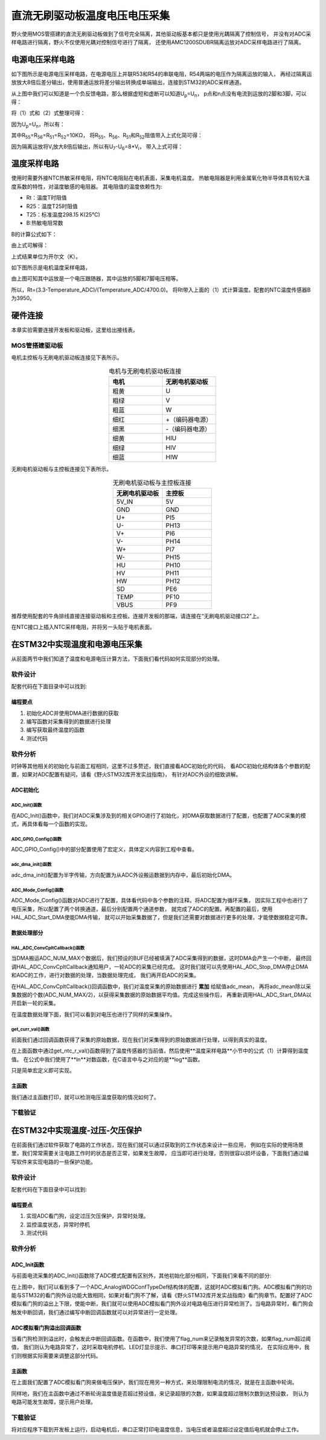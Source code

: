 .. vim: syntax=rst

直流无刷驱动板温度电压电压采集
==========================================

野火使用MOS管搭建的直流无刷驱动板做到了信号完全隔离，其他驱动板基本都只是使用光耦隔离了控制信号，
并没有对ADC采样电路进行隔离，野火不仅使用光耦对控制信号进行了隔离，
还使用AMC1200SDUBR隔离运放对ADC采样电路进行了隔离。

电源电压采样电路
------------------------------------------

如下图所示是电源电压采样电路，在电源电压上并联R53和R54的串联电阻，R54两端的电压作为隔离运放的输入，
再经过隔离运放放大8倍后差分输出，使用普通运放将差分输出转换成单端输出，连接到STM32的ADC采样通道。

.. image:: ../media/无刷电源电压采集.png
   :align: center
   :alt: 电源电压采样电路
   :name: 电源电压采样电路

从上图中我们可以知道是一个负反馈电路，那么根据虚短和虚断可以知道U\ :sub:`p`\=U\ :sub:`n`\，
p点和n点没有电流到运放的2脚和3脚，可以得：

.. image:: ../media/无刷电机驱动运放公式1和2.png
   :align: center
   :alt: 差分转单端输出

将（1）式和（2）式整理可得：

.. image:: ../media/无刷电机驱动运放公式3和4.png
   :align: center
   :alt: 差分转单端输出整理

因为U\ :sub:`p`\=U\ :sub:`n`\，所以有：

.. image:: ../media/无刷电机驱动运放公式合并.png
   :align: center
   :alt: 差分转单端输出合并

其中R\ :sub:`55`\=R\ :sub:`56`\=R\ :sub:`51`\=R\ :sub:`52`\=10KΩ，
将R\ :sub:`55`\、R\ :sub:`56`\、R\ :sub:`51`\和R\ :sub:`52`\阻值带入上式化简可得：

.. image:: ../media/无刷电机驱动运放公式化简.png
   :align: center
   :alt: 差分转单端输出化简

因为隔离运放将V\ :sub:`i`\放大8倍后输出，所以有U\ :sub:`7`\-U\ :sub:`6`\=8*V\ :sub:`i`\，
带入上式可得：

.. image:: ../media/无刷电机驱动运放公式结果.png
   :align: center
   :alt: 差分转单端输出结果
   :name: 差分转单端输出结果

温度采样电路
------------------------------------------

使用时需要外接NTC热敏采样电阻，将NTC电阻贴在电机表面，采集电机温度。
热敏电阻器是利用金属氧化物半导体具有较大温度系数的特性，对温度敏感的电阻器。
其电阻值的温度依赖性为:

.. code-block::
   :caption: 电阻值的温度依赖性
   :linenos:

   Rt=R25 exp[B(1/T-1/T25)]

- Rt：温度T时阻值
- R25：温度T25时阻值
- T25：标准温度298.15 K(25℃)
- B:热敏电阻常数

B的计算公式如下：

.. code-block::
   :caption: B值计算公式
   :linenos:

   B=ln(Rt/R25)/(1/T-1/T25)

由上式可解得：

.. code-block::
   :caption: 温度计算公式
   :linenos:

   T=B*R25/(B+T25*ln(Rt/R25))    （1）

上式结果单位为开尔文（K）。

如下图所示是电机温度采样电路，

.. image:: ../media/无刷电机驱动温度采集.png
   :align: center
   :alt: 无刷电机驱动温度采集电路图

由上图可知其中运放是一个电压跟随器，其中运放的5脚和7脚电压相等。

所以，Rt=(3.3-Temperature_ADC)/(Temperature_ADC/4700.0)。
将Rt带入上面的（1）式计算温度。配套的NTC温度传感器B为3950。

硬件连接
--------------

本章实验需要连接开发板和驱动板，这里给出接线表。

MOS管搭建驱动板
^^^^^^^^^^^^^^^^^^^^^^^^^^^^^^^^^

电机主控板与无刷电机驱动板连接见下表所示。

.. list-table:: 电机与无刷电机驱动板连接
    :widths: 20 20
    :header-rows: 1
    :align: center

    * - 电机
      - 无刷电机驱动板
    * - 粗黄
      - U
    * - 粗绿
      - V
    * - 粗蓝
      - W
    * - 细红
      - +（编码器电源）
    * - 细黑
      - -（编码器电源）
    * - 细黄
      - HIU
    * - 细绿
      - HIV
    * - 细蓝
      - HIW

无刷电机驱动板与主控板连接见下表所示。

.. list-table:: 无刷电机驱动板与主控板连接
    :widths: 20 20
    :header-rows: 1
    :align: center

    * - 无刷电机驱动板
      - 主控板
    * - 5V_IN
      - 5V
    * - GND
      - GND
    * - U+
      - PI5
    * - U-
      - PH13
    * - V+
      - PI6
    * - V-
      - PH14
    * - W+
      - PI7
    * - W-
      - PH15
    * - HU
      - PH10
    * - HV
      - PH11
    * - HW
      - PH12
    * - SD
      - PE6
    * - TEMP
      - PF10
    * - VBUS
      - PF9

推荐使用配套的牛角排线直接连接驱动板和主控板。连接开发板的那端，请连接在“无刷电机驱动接口2”上。

在NTC接口上插入NTC采样电阻，并将另一头贴于电机表面。

在STM32中实现温度和电源电压采集
------------------------------------------

从前面两节中我们知道了温度和电源电压计算方法，下面我们看代码如何实现部分的处理。

软件设计
^^^^^^^^^^^^^^^^^^^^^
配套代码在下面目录中可以找到:

.. code-block::
   :caption: 代码目录
   :linenos:

   \base_code\basis_part\F407\直流无刷电机-温度-电源电压读取

编程要点
"""""""""""""""""

(1) 初始化ADC并使用DMA进行数据的获取
(2) 编写函数对采集得到的数据进行处理
(3) 编写获取最终温度的函数
(4) 测试代码

软件分析
^^^^^^^^^^^^^^^^^^^^^

时钟等其他相关的初始化与前面工程相同，这里不过多赘述，我们直接看ADC初始化的代码，
看ADC初始化结构体各个参数的配置，如果对ADC配置有疑问，请看《野火STM32库开发实战指南》，
有针对ADC外设的细致讲解。

ADC初始化
"""""""""""""""""""""""""""

ADC_Init()函数
*****************

.. code-block:: c
   :name: ADC_Init(void)
   :caption: ADC_Init()函数
   :linenos:

   /**
   * @brief  ADC 采集初始化
   * @param  无
   * @retval 无
   */
   void ADC_Init(void)
   {
      ADC_GPIO_Config();
      adc_dma_init();
      ADC_Mode_Config();
   }

在ADC_Init()函数中，我们对ADC采集涉及到的相关GPIO进行了初始化，对DMA获取数据进行了配置，也配置了ADC采集的模式，再具体看每一个函数的实现。

ADC_GPIO_Config()函数
**********************************

.. code-block:: c
   :name: ADC_GPIO_Config(void)
   :caption: ADC_GPIO_Config()函数
   :linenos:

   /**
   * @brief  ADC 通道引脚初始化
   * @param  无
   * @retval 无
   */
   static void ADC_GPIO_Config(void)
   {
      GPIO_InitTypeDef GPIO_InitStructure;
      // 使能 GPIO 时钟
      TEMP_ADC_GPIO_CLK_ENABLE();
      VBUS_GPIO_CLK_ENABLE();
      // 配置 IO
      GPIO_InitStructure.Pin = TEMP_ADC_GPIO_PIN;
      GPIO_InitStructure.Mode = GPIO_MODE_ANALOG;	    
      GPIO_InitStructure.Pull = GPIO_NOPULL ; //不上拉不下拉
      HAL_GPIO_Init(TEMP_ADC_GPIO_PORT, &GPIO_InitStructure);	

      GPIO_InitStructure.Pin = VBUS_GPIO_PIN;
      HAL_GPIO_Init(VBUS_GPIO_PORT, &GPIO_InitStructure);	
   }

ADC_GPIO_Config()中的部分配置使用了宏定义，具体定义内容到工程中查看。

adc_dma_init()函数
**********************************

.. code-block:: c
   :name: adc_dma_init(void)
   :caption: adc_dma_init()函数
   :linenos:

   void adc_dma_init(void)
   {
      // ------------------DMA Init 结构体参数 初始化--------------------------
      // ADC1使用DMA2，数据流0，通道0，这个是手册固定死的
      // 开启DMA时钟
      CURR_ADC_DMA_CLK_ENABLE();
      // 数据传输通道
      DMA_Init_Handle.Instance = CURR_ADC_DMA_STREAM;
      // 数据传输方向为外设到存储器	
      DMA_Init_Handle.Init.Direction = DMA_PERIPH_TO_MEMORY;
      // 外设寄存器只有一个，地址不用递增
      DMA_Init_Handle.Init.PeriphInc = DMA_PINC_DISABLE;
      // 存储器地址固定
      DMA_Init_Handle.Init.MemInc = DMA_MINC_ENABLE;
      // 外设数据大小为半字，即两个字节
      DMA_Init_Handle.Init.PeriphDataAlignment = DMA_PDATAALIGN_HALFWORD;
      //	存储器数据大小也为半字，跟外设数据大小相同
      DMA_Init_Handle.Init.MemDataAlignment = DMA_MDATAALIGN_HALFWORD;	
      // 循环传输模式
      DMA_Init_Handle.Init.Mode = DMA_CIRCULAR;
      // DMA 传输通道优先级为高，当使用一个DMA通道时，优先级设置不影响
      DMA_Init_Handle.Init.Priority = DMA_PRIORITY_HIGH;
      // 禁止DMA FIFO	，使用直连模式
      DMA_Init_Handle.Init.FIFOMode = DMA_FIFOMODE_DISABLE;  
      // FIFO 大小，FIFO模式禁止时，这个不用配置
      DMA_Init_Handle.Init.FIFOThreshold = DMA_FIFO_THRESHOLD_HALFFULL;
      DMA_Init_Handle.Init.MemBurst = DMA_MBURST_SINGLE;
      DMA_Init_Handle.Init.PeriphBurst = DMA_PBURST_SINGLE;  
      // 选择 DMA 通道，通道存在于流中
      DMA_Init_Handle.Init.Channel = CURR_ADC_DMA_CHANNEL; 
      //初始化DMA流，流相当于一个大的管道，管道里面有很多通道
      HAL_DMA_Init(&DMA_Init_Handle); 

      __HAL_LINKDMA(&ADC_Handle,DMA_Handle,DMA_Init_Handle);
   }

adc_dma_init()配置为半字传输，方向配置为从ADC外设搬运数据到内存中，最后初始化DMA。

ADC_Mode_Config()函数
**********************************

.. code-block:: c
   :name: ADC_Mode_Config(void)
   :caption: ADC_Mode_Config()函数
   :linenos:

   /**
   * @brief  ADC 和 DMA 初始化
   * @param  无
   * @retval 无
   */
   static void ADC_Mode_Config(void)
   {
      // 开启ADC时钟
      TEMP_ADC_CLK_ENABLE();
      // -------------------ADC Init 结构体 参数 初始化------------------------
      // ADC1
      ADC_Handle.Instance = TEMP_ADC;
      // 时钟为fpclk 4分频	
      ADC_Handle.Init.ClockPrescaler = ADC_CLOCKPRESCALER_PCLK_DIV4;
      // ADC 分辨率
      ADC_Handle.Init.Resolution = ADC_RESOLUTION_12B;
      // 禁止扫描模式，多通道采集才需要	
      ADC_Handle.Init.ScanConvMode = ENABLE; 
      // 连续转换	
      ADC_Handle.Init.ContinuousConvMode = ENABLE;
      // 非连续转换	
      ADC_Handle.Init.DiscontinuousConvMode = DISABLE;
      // 非连续转换个数
      ADC_Handle.Init.NbrOfDiscConversion   = 0;
      //禁止外部边沿触发    
      ADC_Handle.Init.ExternalTrigConvEdge = ADC_EXTERNALTRIGCONVEDGE_NONE;
      //使用软件触发
      ADC_Handle.Init.ExternalTrigConv = ADC_SOFTWARE_START;
      //数据右对齐	
      ADC_Handle.Init.DataAlign = ADC_DATAALIGN_RIGHT;
      //转换通道 2个
      ADC_Handle.Init.NbrOfConversion = 2;
      //使能连续转换请求
      ADC_Handle.Init.DMAContinuousRequests = ENABLE;
      //转换完成标志
      ADC_Handle.Init.EOCSelection          = ADC_EOC_SINGLE_CONV;    
      // 初始化ADC	                          
      HAL_ADC_Init(&ADC_Handle);
      
      //---------------------------------------------------------------------------
      ADC_ChannelConfTypeDef ADC_Config;
      
      ADC_Config.Channel      = TEMP_ADC_CHANNEL;
      ADC_Config.Rank         = 1;
      // 采样时间间隔	
      ADC_Config.SamplingTime = ADC_SAMPLETIME_3CYCLES;
      ADC_Config.Offset       = 0;
      // 配置 ADC 通道转换顺序为1，第一个转换，采样时间为3个时钟周期
      HAL_ADC_ConfigChannel(&ADC_Handle, &ADC_Config);
      
      /** Configure for the selected ADC regular channel its corresponding rank in the sequencer and its sample time. 
      */
      ADC_Config.Channel = VBUS_ADC_CHANNEL;
      ADC_Config.Rank = 2;
      // 采样时间间隔	
      ADC_Config.SamplingTime = ADC_SAMPLETIME_3CYCLES;
      ADC_Config.Offset       = 0;
      if (HAL_ADC_ConfigChannel(&ADC_Handle, &ADC_Config) != HAL_OK)
      {
         while(1);
      }
      
      // 外设中断优先级配置和使能中断配置
      HAL_NVIC_SetPriority(ADC_DMA_IRQ, 1, 1);
      HAL_NVIC_EnableIRQ(ADC_DMA_IRQ);

      HAL_ADC_Start_DMA(&ADC_Handle, (uint32_t*)&adc_buff, ADC_NUM_MAX);
   }

ADC_Mode_Config()函数对ADC进行了配置，具体看代码中各个参数的注释。将ADC配置为循环采集，
因实际工程中也进行了电压采集，所以配置了两个转换通道，最后分别配置两个通道参数，
就完成了ADC的配置。再配置的最后，使用HAL_ADC_Start_DMA使能DMA传输，
就可以开始采集数据了，但是我们还需要对数据进行更多的处理，才能使数据稳定可靠。

数据处理部分
"""""""""""""""""

HAL_ADC_ConvCpltCallback()函数
********************************

.. code-block:: c
   :name: HAL_ADC_ConvCpltCallback
   :caption: HAL_ADC_ConvCpltCallback()函数
   :linenos:

   /**
   * @brief  常规转换在非阻塞模式下完成回调
   * @param  hadc: ADC  句柄.
   * @retval 无
   */
   void HAL_ADC_ConvCpltCallback(ADC_HandleTypeDef* hadc)
   {
      int32_t adc_mean = 0;

      HAL_ADC_Stop_DMA(hadc);       // 停止 ADC 采样，处理完一次数据在继续采样
      
      /* 计算温度通道采样的平均值 */
      for(uint32_t count = 0; count < ADC_NUM_MAX; count+=2)
      {
         adc_mean += (int32_t)adc_buff[count];
      }
      
      adc_mean_t = adc_mean / (ADC_NUM_MAX / 2);    // 保存平均值
      
      #if 1
      
      adc_mean = 0;
      
      /* 计算电压通道采样的平均值 */
      for(uint32_t count = 1; count < ADC_NUM_MAX; count+=2)
      {
         adc_mean += (int32_t)adc_buff[count];
      }
      
      vbus_adc_mean = adc_mean / (ADC_NUM_MAX / 2);    // 保存平均值
      
      #else
      vbus_adc_mean = adc_buff[1];
      #endif
      
      HAL_ADC_Start_DMA(&ADC_Handle, (uint32_t*)&adc_buff, ADC_NUM_MAX);    // 开始 ADC 采样
   }

当DMA搬运ADC_NUM_MAX个数据后，我们预设的BUF已经被填满了ADC采集得到的数据，这时DMA会产生一个中断，
最终回调HAL_ADC_ConvCpltCallback通知用户，一轮ADC的采集已经完成。
这时我们就可以先使用HAL_ADC_Stop_DMA停止DMA和ADC的工作，进行对数据的处理，当数据处理完成，
我们再开启ADC的采集。

在HAL_ADC_ConvCpltCallback()回调函数中，我们对温度采集的原始数据进行 **累加** 给赋值adc_mean，
再将adc_mean除以采集数据的个数(ADC_NUM_MAX/2)，以获得采集数据的原始数据平均值。完成这些操作后，
再重新调用HAL_ADC_Start_DMA以开启新一轮的采集。

在温度数据处理下面，我们可以看到对电压也进行了同样的采集操作。

get_curr_val()函数
********************************

前面我们通过回调函数获得了采集的原始数据，现在我们对采集得到的原始数据进行处理，以得到真实的温度。

.. code-block:: c
   :name: get_curr_val
   :caption: get_curr_val()函数
   :linenos:

   /**
   * @brief  获取温度传感器的温度
   * @param  无
   * @retval 转换得到的温度，单位：（℃）
   */
   float get_ntc_t_val(void)
   {
      float t = 0;             // 测量温度
      float Rt = 0;            // 测量电阻
      float Ka = 273.15;       // 0℃ 时对应的温度（开尔文）
      float R25 = 10000.0;     // 25℃ 电阻值
      float T25 = Ka + 25;     // 25℃ 时对应的温度（开尔文）
      float B = 3950.0;        /* B-常数：B = ln(R25 / Rt) / (1 / T – 1 / T25)，
                                 其中 T = 25 + 273.15 */

      Rt = get_ntc_r_val();    // 获取当前电阻值

      t = B * T25 / (B + log(Rt / R25) * T25) - Ka ;    // 使用公式计算

      return t;
   }

在上面函数中通过get_ntc_r_val()函数得到了温度传感器的当前值，然后使用**温度采样电路**小节中的公式（1）计算得到温度值。
在公式中我们使用了**ln**对数函数，在C语言中与之对应的是**log**函数。

.. code-block:: c
   :name: GET_ADC_VDC_VAL
   :caption: GET_ADC_VDC_VAL()函数
   :linenos:

   #define VREF                            3.3f     // 参考电压，理论上是3.3，可通过实际测量得3.258
   #define GET_ADC_VDC_VAL(val)            ((float)val/(float)4096.0*VREF)          // 得到电压值

只是简单宏定义即可实现。

主函数
"""""""""""""""""

.. code-block:: c
   :name: main
   :caption: main()函数
   :linenos:

   /**
   * @brief  主函数
   * @param  无
   * @retval 无
   */
   int main(void) 
   {
      __IO uint16_t ChannelPulse = PWM_MAX_PERIOD_COUNT/10;
      uint8_t i = 0;
      uint8_t flag = 0;
      
      /* 初始化系统时钟为168MHz */
      SystemClock_Config();
      
      /* HAL 初始化 */
      HAL_Init();
   
      /* 初始化按键GPIO */
      Key_GPIO_Config();
      
      /* LED 灯初始化 */
      LED_GPIO_Config();
      
      /* 调试串口初始化 */
      DEBUG_USART_Config();
      
      /* ADC 初始化 */
      ADC_Init();
      
      printf("野火直流无刷电机按键控制例程\r\n");

      /* 电机初始化 */
      bldcm_init();
         
      while(1)
      {
         /* 扫描KEY1 */
         if( Key_Scan(KEY1_GPIO_PORT, KEY1_PIN) == KEY_ON)
         {
            /* 使能电机 */
            set_bldcm_speed(ChannelPulse);
            set_bldcm_enable();
         }
         
         /* 扫描KEY2 */
         if( Key_Scan(KEY2_GPIO_PORT, KEY2_PIN) == KEY_ON)
         {
            /* 停止电机 */
            set_bldcm_disable();
         }
         
         /* 扫描KEY3 */
         if( Key_Scan(KEY3_GPIO_PORT, KEY3_PIN) == KEY_ON)
         {
            /* 增大占空比 */
            ChannelPulse += PWM_MAX_PERIOD_COUNT/10;
            
            if(ChannelPulse > PWM_MAX_PERIOD_COUNT)
            ChannelPulse = PWM_MAX_PERIOD_COUNT;
            
            set_bldcm_speed(ChannelPulse);
         }
         
         /* 扫描KEY4 */
         if( Key_Scan(KEY4_GPIO_PORT, KEY4_PIN) == KEY_ON)
         {
            if(ChannelPulse < PWM_MAX_PERIOD_COUNT/10)
            ChannelPulse = 0;
            else
            ChannelPulse -= PWM_MAX_PERIOD_COUNT/10;

            set_bldcm_speed(ChannelPulse);
         }
         
         /* 扫描KEY4 */
         if( Key_Scan(KEY5_GPIO_PORT, KEY5_PIN) == KEY_ON)
         {
            /* 转换方向 */
            set_bldcm_direction( (++i % 2) ? MOTOR_FWD : MOTOR_REV);
         }
         
         if (HAL_GetTick()%50 == 0 && flag == 0)    // 每50毫秒读取一次温度、电压
         {
            flag = 1;

            printf("电源电压=%0.1fV, NTC=%0.0fΩ, T=%0.1f℃.\r\n", 
                  get_vbus_val(), get_ntc_r_val(), get_ntc_t_val());
         }
         else if (HAL_GetTick()%50 != 0 && flag == 1)
         {
            flag = 0;
         }
      }
   }

我们通过主函数打印，就可以检测电压温度获取的情况如何了。

下载验证
^^^^^^^^^^^^^^^^^^^^^

.. image:: ../media/直流无刷电机温度电源电压读取实验.png
   :align: center
   :alt: 直流无刷电机温度电源电压读取实验
   :name: 直流无刷电机温度电源电压读取实验

在STM32中实现温度-过压-欠压保护
------------------------------------------

在前面我们通过软件获取了电路的工作状态，现在我们就可以通过获取到的工作状态来设计一些应用，
例如在实际的使用场景里，我们常常需要关注电路工作时的状态是否正常，如果发生故障，
应当即可进行处理，否则很容以损坏设备，下面我们通过编写软件来实现电路的一些保护功能。

软件设计
^^^^^^^^^^^^^^^^^^^^^

配套代码在下面目录中可以找到:

.. code-block::
   :caption: 代码目录
   :linenos:

   base_code\basis_part\F407\直流无刷电机-温度电压保护


编程要点
"""""""""""""""""

(1) 实现ADC看门狗，设定过压欠压保护，异常时处理。
(2) 监控温度状态，异常时停机
(3) 测试代码

软件分析
^^^^^^^^^^^^^^^^^^^^^

ADC_Init函数
"""""""""""""""""

与前面电流采集的ADC_Init()函数除了ADC模式配置有区别外，其他初始化部分相同，下面我们来看不同的部分:

.. code-block:: c
   :name: 欠压ADC_Mode_Config
   :caption: 欠压ADC_Mode_Config
   :linenos:

   /**
   * @brief  ADC 和 DMA 初始化
   * @param  无
   * @retval 无
   */
   static void ADC_Mode_Config(void)
   {
      /*************************************************************************/
      /********************************前面代码部分相同,省略********************************/
      /*************************************************************************/
      /** Configure the analog watchdog 
      */
      ADC_AnalogWDGConfTypeDef AnalogWDGConfig = {0};
      
      AnalogWDGConfig.WatchdogMode = ADC_ANALOGWATCHDOG_SINGLE_REG;
      AnalogWDGConfig.HighThreshold = VBUS_HEX_MAX;
      AnalogWDGConfig.LowThreshold = VBUS_HEX_MIN;
      AnalogWDGConfig.Channel = VBUS_ADC_CHANNEL;
      AnalogWDGConfig.ITMode = ENABLE;
      if (HAL_ADC_AnalogWDGConfig(&ADC_Handle, &AnalogWDGConfig) != HAL_OK)
      {
         while(1);
      }
      
      /** Configure for the selected ADC regular channel its corresponding rank in the sequencer and its sample time. 
      */
      ADC_Config.Channel = VBUS_ADC_CHANNEL;
      ADC_Config.Rank = 2;
      // 采样时间间隔	
      ADC_Config.SamplingTime = ADC_SAMPLETIME_3CYCLES;
      ADC_Config.Offset       = 0;
      if (HAL_ADC_ConfigChannel(&ADC_Handle, &ADC_Config) != HAL_OK)
      {
         while(1);
      }
      
      // 外设中断优先级配置和使能中断配置
      HAL_NVIC_SetPriority(ADC_DMA_IRQ, 1, 1);
      HAL_NVIC_EnableIRQ(ADC_DMA_IRQ);
      
      HAL_NVIC_SetPriority(ADC_VBUS_IRQ, 0, 1);
      HAL_NVIC_EnableIRQ(ADC_VBUS_IRQ);

      HAL_ADC_Start_DMA(&ADC_Handle, (uint32_t*)&adc_buff, ADC_NUM_MAX);
   }

在上图中，我们可以看到多了一个ADC_AnalogWDGConfTypeDef结构体的配置，这就时ADC模拟看门狗。ADC模拟看门狗的功能与STM32的看门狗外设功能大致相同，如果对看门狗不了解，请看《野火STM32库开发实战指南》看门狗章节。配置好了ADC模拟看门狗的溢出上下限，使能中断，我们就可以使用ADC模拟看门狗外设对电路电压进行异常检测了。当电路异常时，看门狗会触发中断回调，我们通过编写中断回调函数就可以对异常进行一定处理。

ADC模拟看门狗溢出回调函数
""""""""""""""""""""""""""""""""""

.. code-block:: c
   :name: HAL_ADC_LevelOutOfWindowCallback
   :caption: HAL_ADC_LevelOutOfWindowCallback
   :linenos:

   /**
   * @brief  在非阻塞模式模拟看门狗回调
   * @param  hadc: ADC  句柄.
   * @retval 无
   */
   void HAL_ADC_LevelOutOfWindowCallback(ADC_HandleTypeDef* hadc)
   {
      flag_num++;     // 电源电压超过阈值电压
      
      if (vbus_adc_mean > VBUS_HEX_MIN && vbus_adc_mean < VBUS_HEX_MAX)
         flag_num = 0;
      
      if (flag_num > ADC_NUM_MAX)      // 电源电压超过阈值电压10次
      {
         set_motor_disable();
         flag_num = 0;
         LED1_ON;
         printf("电源电压超过限制！请检查原因，复位开发板在试！\r\n");
         while(1);
      }
   }

当看门狗检测到溢出时，会触发此中断回调函数。在函数中，我们使用了flag_num来记录触发异常的次数，如果flag_num超过阈值，
我们则认为电路异常了，这时采取电机停机、LED灯显示提示、串口打印等来提示用户电路异常的情况，
在实际应用中，我们则根据实际需要来调整这部分代码。

主函数
""""""""""""""""""""""""""""""""""

在上面我们配置了ADC模拟看门狗来做电压保护，我们现在用另一种方式，来处理限制电流的情况，就是在主函数中轮询。

.. code-block:: c
   :name: 限电流main函数
   :caption: 限电流main函数
   :linenos:

   #define TEMP_MAX    80    // 温度最大值
   #define TEMP_MIN    10    // 温度最小值

   /**
   * @brief  主函数
   * @param  无
   * @retval 无
   */
   int main(void) 
   {
      __IO uint16_t ChannelPulse = PWM_MAX_PERIOD_COUNT/10;
      uint8_t i = 0;
      uint8_t flag = 0;
      uint8_t t_max_count = 0;
      
         /* 初始化系统时钟为168MHz */
         SystemClock_Config();
      
      /* HAL 初始化 */
      HAL_Init();
      
         /* 初始化按键GPIO */
         Key_GPIO_Config();
      
      /* LED 灯初始化 */
      LED_GPIO_Config();
      
      /* 调试串口初始化 */
      DEBUG_USART_Config();
      
      /* ADC 初始化 */
      ADC_Init();
      
      printf("野火直流无刷电机按键控制例程\r\n");

      /* 电机初始化 */
      bldcm_init();
         
      while(1)
      {
         /* 扫描KEY1 */
         if( Key_Scan(KEY1_GPIO_PORT, KEY1_PIN) == KEY_ON)
         {
            /* 使能电机 */
            set_bldcm_speed(ChannelPulse);
            set_bldcm_enable();
         }
         
         /* 扫描KEY2 */
         if( Key_Scan(KEY2_GPIO_PORT, KEY2_PIN) == KEY_ON)
         {
            /* 停止电机 */
            set_bldcm_disable();
         }
         
         /* 扫描KEY3 */
         if( Key_Scan(KEY3_GPIO_PORT, KEY3_PIN) == KEY_ON)
         {
            /* 增大占空比 */
            ChannelPulse += PWM_MAX_PERIOD_COUNT/10;
            
            if(ChannelPulse > PWM_MAX_PERIOD_COUNT)
            ChannelPulse = PWM_MAX_PERIOD_COUNT;
            
            set_bldcm_speed(ChannelPulse);
         }
         
         /* 扫描KEY4 */
         if( Key_Scan(KEY4_GPIO_PORT, KEY4_PIN) == KEY_ON)
         {
            if(ChannelPulse < PWM_MAX_PERIOD_COUNT/10)
            ChannelPulse = 0;
            else
            ChannelPulse -= PWM_MAX_PERIOD_COUNT/10;

            set_bldcm_speed(ChannelPulse);
         }
         
         /* 扫描KEY4 */
         if( Key_Scan(KEY5_GPIO_PORT, KEY5_PIN) == KEY_ON)
         {
            /* 转换方向 */
            set_bldcm_direction( (++i % 2) ? MOTOR_FWD : MOTOR_REV);
         }
         
         if (HAL_GetTick()%50 == 0 && flag == 0)    // 每50毫秒读取一次温度、电压
         {
            flag = 1;
            float temp = 0;
            temp = get_ntc_t_val();

            printf("电源电压=%0.1fV, NTC=%0.0fΩ, T=%0.1f℃.\r\n", 
                  get_vbus_val(), get_ntc_r_val(), temp);
            
            if (temp < TEMP_MIN || temp > TEMP_MAX)    // 判断是不是超过限定的值
            {
               if (t_max_count++ > 5)    // 连续5次超过
               {
                  LED2_ON;
                  set_bldcm_disable();
                  t_max_count = 0;
                  printf("温度超过限制！请检查原因，复位开发板在试！\r\n");
                  while(1);
               }
            }
         }
         else if (HAL_GetTick()%50 != 0 && flag == 1)
         {
            flag = 0;
         }
      }
   }

同样地，我们在主函数中通过不断轮询温度值是否超过预设值，来记录超限的次数，如果温度超过限制次数到达预设数，
则认为电路可能发生故障，提示用户处理。

下载验证
^^^^^^^^^^^^^^^^^^^^^

将对应程序下载到开发板上运行，启动电机后，串口正常打印电温度信息，当电压或者温度超过设定值后电机就会停止工作。
